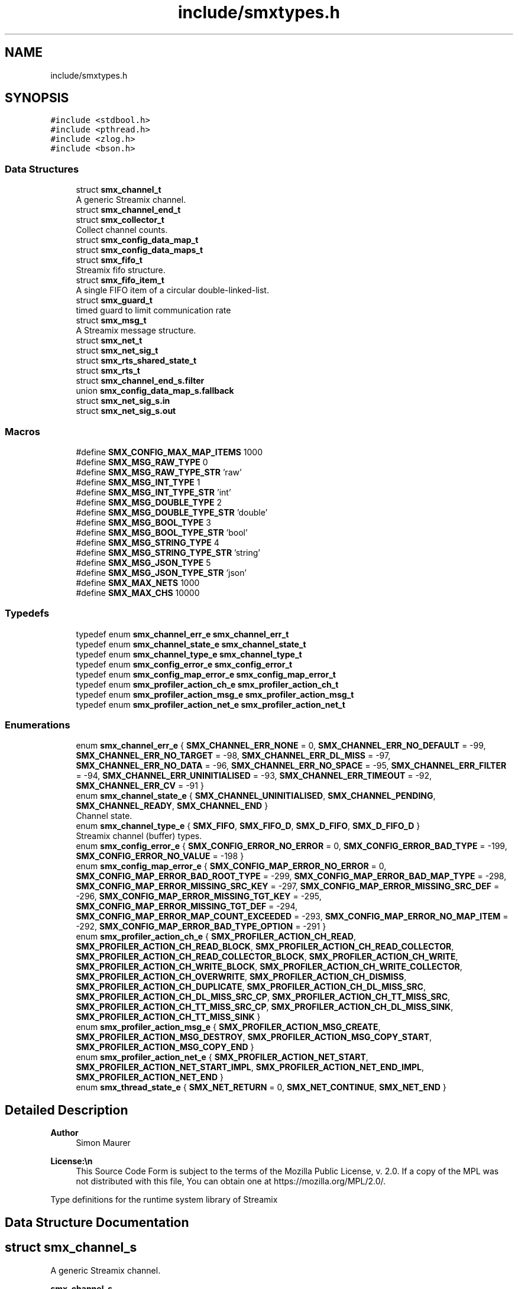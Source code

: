 .TH "include/smxtypes.h" 3 "Tue Jun 24 2025" "Version v1.0.3" "libsmxrts" \" -*- nroff -*-
.ad l
.nh
.SH NAME
include/smxtypes.h
.SH SYNOPSIS
.br
.PP
\fC#include <stdbool\&.h>\fP
.br
\fC#include <pthread\&.h>\fP
.br
\fC#include <zlog\&.h>\fP
.br
\fC#include <bson\&.h>\fP
.br

.SS "Data Structures"

.in +1c
.ti -1c
.RI "struct \fBsmx_channel_t\fP"
.br
.RI "A generic Streamix channel\&. "
.ti -1c
.RI "struct \fBsmx_channel_end_t\fP"
.br
.ti -1c
.RI "struct \fBsmx_collector_t\fP"
.br
.RI "Collect channel counts\&. "
.ti -1c
.RI "struct \fBsmx_config_data_map_t\fP"
.br
.ti -1c
.RI "struct \fBsmx_config_data_maps_t\fP"
.br
.ti -1c
.RI "struct \fBsmx_fifo_t\fP"
.br
.RI "Streamix fifo structure\&. "
.ti -1c
.RI "struct \fBsmx_fifo_item_t\fP"
.br
.RI "A single FIFO item of a circular double-linked-list\&. "
.ti -1c
.RI "struct \fBsmx_guard_t\fP"
.br
.RI "timed guard to limit communication rate "
.ti -1c
.RI "struct \fBsmx_msg_t\fP"
.br
.RI "A Streamix message structure\&. "
.ti -1c
.RI "struct \fBsmx_net_t\fP"
.br
.ti -1c
.RI "struct \fBsmx_net_sig_t\fP"
.br
.ti -1c
.RI "struct \fBsmx_rts_shared_state_t\fP"
.br
.ti -1c
.RI "struct \fBsmx_rts_t\fP"
.br
.ti -1c
.RI "struct \fBsmx_channel_end_s\&.filter\fP"
.br
.ti -1c
.RI "union \fBsmx_config_data_map_s\&.fallback\fP"
.br
.ti -1c
.RI "struct \fBsmx_net_sig_s\&.in\fP"
.br
.ti -1c
.RI "struct \fBsmx_net_sig_s\&.out\fP"
.br
.in -1c
.SS "Macros"

.in +1c
.ti -1c
.RI "#define \fBSMX_CONFIG_MAX_MAP_ITEMS\fP   1000"
.br
.ti -1c
.RI "#define \fBSMX_MSG_RAW_TYPE\fP   0"
.br
.ti -1c
.RI "#define \fBSMX_MSG_RAW_TYPE_STR\fP   'raw'"
.br
.ti -1c
.RI "#define \fBSMX_MSG_INT_TYPE\fP   1"
.br
.ti -1c
.RI "#define \fBSMX_MSG_INT_TYPE_STR\fP   'int'"
.br
.ti -1c
.RI "#define \fBSMX_MSG_DOUBLE_TYPE\fP   2"
.br
.ti -1c
.RI "#define \fBSMX_MSG_DOUBLE_TYPE_STR\fP   'double'"
.br
.ti -1c
.RI "#define \fBSMX_MSG_BOOL_TYPE\fP   3"
.br
.ti -1c
.RI "#define \fBSMX_MSG_BOOL_TYPE_STR\fP   'bool'"
.br
.ti -1c
.RI "#define \fBSMX_MSG_STRING_TYPE\fP   4"
.br
.ti -1c
.RI "#define \fBSMX_MSG_STRING_TYPE_STR\fP   'string'"
.br
.ti -1c
.RI "#define \fBSMX_MSG_JSON_TYPE\fP   5"
.br
.ti -1c
.RI "#define \fBSMX_MSG_JSON_TYPE_STR\fP   'json'"
.br
.ti -1c
.RI "#define \fBSMX_MAX_NETS\fP   1000"
.br
.ti -1c
.RI "#define \fBSMX_MAX_CHS\fP   10000"
.br
.in -1c
.SS "Typedefs"

.in +1c
.ti -1c
.RI "typedef enum \fBsmx_channel_err_e\fP \fBsmx_channel_err_t\fP"
.br
.ti -1c
.RI "typedef enum \fBsmx_channel_state_e\fP \fBsmx_channel_state_t\fP"
.br
.ti -1c
.RI "typedef enum \fBsmx_channel_type_e\fP \fBsmx_channel_type_t\fP"
.br
.ti -1c
.RI "typedef enum \fBsmx_config_error_e\fP \fBsmx_config_error_t\fP"
.br
.ti -1c
.RI "typedef enum \fBsmx_config_map_error_e\fP \fBsmx_config_map_error_t\fP"
.br
.ti -1c
.RI "typedef enum \fBsmx_profiler_action_ch_e\fP \fBsmx_profiler_action_ch_t\fP"
.br
.ti -1c
.RI "typedef enum \fBsmx_profiler_action_msg_e\fP \fBsmx_profiler_action_msg_t\fP"
.br
.ti -1c
.RI "typedef enum \fBsmx_profiler_action_net_e\fP \fBsmx_profiler_action_net_t\fP"
.br
.in -1c
.SS "Enumerations"

.in +1c
.ti -1c
.RI "enum \fBsmx_channel_err_e\fP { \fBSMX_CHANNEL_ERR_NONE\fP = 0, \fBSMX_CHANNEL_ERR_NO_DEFAULT\fP = -99, \fBSMX_CHANNEL_ERR_NO_TARGET\fP = -98, \fBSMX_CHANNEL_ERR_DL_MISS\fP = -97, \fBSMX_CHANNEL_ERR_NO_DATA\fP = -96, \fBSMX_CHANNEL_ERR_NO_SPACE\fP = -95, \fBSMX_CHANNEL_ERR_FILTER\fP = -94, \fBSMX_CHANNEL_ERR_UNINITIALISED\fP = -93, \fBSMX_CHANNEL_ERR_TIMEOUT\fP = -92, \fBSMX_CHANNEL_ERR_CV\fP = -91 }"
.br
.ti -1c
.RI "enum \fBsmx_channel_state_e\fP { \fBSMX_CHANNEL_UNINITIALISED\fP, \fBSMX_CHANNEL_PENDING\fP, \fBSMX_CHANNEL_READY\fP, \fBSMX_CHANNEL_END\fP }"
.br
.RI "Channel state\&. "
.ti -1c
.RI "enum \fBsmx_channel_type_e\fP { \fBSMX_FIFO\fP, \fBSMX_FIFO_D\fP, \fBSMX_D_FIFO\fP, \fBSMX_D_FIFO_D\fP }"
.br
.RI "Streamix channel (buffer) types\&. "
.ti -1c
.RI "enum \fBsmx_config_error_e\fP { \fBSMX_CONFIG_ERROR_NO_ERROR\fP = 0, \fBSMX_CONFIG_ERROR_BAD_TYPE\fP = -199, \fBSMX_CONFIG_ERROR_NO_VALUE\fP = -198 }"
.br
.ti -1c
.RI "enum \fBsmx_config_map_error_e\fP { \fBSMX_CONFIG_MAP_ERROR_NO_ERROR\fP = 0, \fBSMX_CONFIG_MAP_ERROR_BAD_ROOT_TYPE\fP = -299, \fBSMX_CONFIG_MAP_ERROR_BAD_MAP_TYPE\fP = -298, \fBSMX_CONFIG_MAP_ERROR_MISSING_SRC_KEY\fP = -297, \fBSMX_CONFIG_MAP_ERROR_MISSING_SRC_DEF\fP = -296, \fBSMX_CONFIG_MAP_ERROR_MISSING_TGT_KEY\fP = -295, \fBSMX_CONFIG_MAP_ERROR_MISSING_TGT_DEF\fP = -294, \fBSMX_CONFIG_MAP_ERROR_MAP_COUNT_EXCEEDED\fP = -293, \fBSMX_CONFIG_MAP_ERROR_NO_MAP_ITEM\fP = -292, \fBSMX_CONFIG_MAP_ERROR_BAD_TYPE_OPTION\fP = -291 }"
.br
.ti -1c
.RI "enum \fBsmx_profiler_action_ch_e\fP { \fBSMX_PROFILER_ACTION_CH_READ\fP, \fBSMX_PROFILER_ACTION_CH_READ_BLOCK\fP, \fBSMX_PROFILER_ACTION_CH_READ_COLLECTOR\fP, \fBSMX_PROFILER_ACTION_CH_READ_COLLECTOR_BLOCK\fP, \fBSMX_PROFILER_ACTION_CH_WRITE\fP, \fBSMX_PROFILER_ACTION_CH_WRITE_BLOCK\fP, \fBSMX_PROFILER_ACTION_CH_WRITE_COLLECTOR\fP, \fBSMX_PROFILER_ACTION_CH_OVERWRITE\fP, \fBSMX_PROFILER_ACTION_CH_DISMISS\fP, \fBSMX_PROFILER_ACTION_CH_DUPLICATE\fP, \fBSMX_PROFILER_ACTION_CH_DL_MISS_SRC\fP, \fBSMX_PROFILER_ACTION_CH_DL_MISS_SRC_CP\fP, \fBSMX_PROFILER_ACTION_CH_TT_MISS_SRC\fP, \fBSMX_PROFILER_ACTION_CH_TT_MISS_SRC_CP\fP, \fBSMX_PROFILER_ACTION_CH_DL_MISS_SINK\fP, \fBSMX_PROFILER_ACTION_CH_TT_MISS_SINK\fP }"
.br
.ti -1c
.RI "enum \fBsmx_profiler_action_msg_e\fP { \fBSMX_PROFILER_ACTION_MSG_CREATE\fP, \fBSMX_PROFILER_ACTION_MSG_DESTROY\fP, \fBSMX_PROFILER_ACTION_MSG_COPY_START\fP, \fBSMX_PROFILER_ACTION_MSG_COPY_END\fP }"
.br
.ti -1c
.RI "enum \fBsmx_profiler_action_net_e\fP { \fBSMX_PROFILER_ACTION_NET_START\fP, \fBSMX_PROFILER_ACTION_NET_START_IMPL\fP, \fBSMX_PROFILER_ACTION_NET_END_IMPL\fP, \fBSMX_PROFILER_ACTION_NET_END\fP }"
.br
.ti -1c
.RI "enum \fBsmx_thread_state_e\fP { \fBSMX_NET_RETURN\fP = 0, \fBSMX_NET_CONTINUE\fP, \fBSMX_NET_END\fP }"
.br
.in -1c
.SH "Detailed Description"
.PP 

.PP
\fBAuthor\fP
.RS 4
Simon Maurer 
.RE
.PP
\fBLicense:\\n\fP
.RS 4
This Source Code Form is subject to the terms of the Mozilla Public License, v\&. 2\&.0\&. If a copy of the MPL was not distributed with this file, You can obtain one at https://mozilla.org/MPL/2.0/\&.
.RE
.PP
Type definitions for the runtime system library of Streamix 
.SH "Data Structure Documentation"
.PP 
.SH "struct smx_channel_s"
.PP 
A generic Streamix channel\&. 

\fBsmx_channel_s\fP 
.PP
\fBData Fields:\fP
.RS 4
zlog_category_t * \fIcat\fP zlog category of a channel end 
.br
.PP
pthread_mutex_t \fIch_mutex\fP mutual exclusion 
.br
.PP
smx_collector_t * \fIcollector\fP \fBsmx_collector_s\fP, collect signals 
.br
.PP
smx_fifo_t * \fIfifo\fP \fBsmx_fifo_s\fP 
.br
.PP
smx_guard_t * \fIguard\fP \fBsmx_guard_s\fP 
.br
.PP
int \fIid\fP the id of the channel 
.br
.PP
char * \fIname\fP name of the channel 
.br
.PP
smx_channel_end_t * \fIsink\fP \fBsmx_channel_end_s\fP 
.br
.PP
smx_channel_end_t * \fIsource\fP \fBsmx_channel_end_s\fP 
.br
.PP
\fBsmx_channel_type_t\fP \fItype\fP type of the channel 
.br
.PP
.RE
.PP
.SH "struct smx_collector_s"
.PP 
Collect channel counts\&. 

This is used to nondeterministically merge channels with a copy synchronyzer that has multiple inputs\&.
.PP
\fBsmx_collector_s\fP 
.PP
\fBData Fields:\fP
.RS 4
int \fIch_count\fP number of connected channels 
.br
.PP
pthread_cond_t \fIcol_cv\fP conditional variable to trigger box 
.br
.PP
pthread_mutex_t \fIcol_mutex\fP mutual exclusion 
.br
.PP
int \fIcount\fP collection of channel counts 
.br
.PP
\fBsmx_channel_state_t\fP \fIstate\fP state of the channel 
.br
.PP
.RE
.PP
.SH "struct smx_config_data_map_s"
.PP 
This structure defines an input key mapping
.PP
::smx_msg_tsmem_data_map_s 
.PP
\fBData Fields:\fP
.RS 4
union \fBsmx_config_data_map_s\fP \fIfallback\fP 
.br
.PP
void * \fIh\fP 
.br
.PP
bool \fIis_src_iter_set\fP 
.br
.PP
const char * \fIkey\fP A unique key to identify the map item 
.br
.PP
bson_iter_t \fIsrc_iter\fP The source value location iterator\&. This is only valid after the mapping has been applied and my serve for future operations on the source value\&. 
.br
.PP
const char * \fIsrc_path\fP The source value location (use dot-notation) 
.br
.PP
bson_t * \fIsrc_payload\fP 
.br
.PP
const char * \fIsrc_prefix\fP An optional prefix to be prpended to the source path\&. This is useful if several batches of maps are initialised where source paths might coincide\&. 
.br
.PP
bson_iter_t \fItgt_iter\fP The target value location iterator 
.br
 
.br
.PP
const char * \fItgt_path\fP The target value location (use dot-notation) 
.br
.PP
bson_type_t \fItype\fP 
.br
.PP
.RE
.PP
.SH "struct smx_config_data_maps_s"
.PP 
::smx_msg_tsmem_data_maps_s 
.PP
\fBData Fields:\fP
.RS 4
int \fIcount\fP 
.br
.PP
void * \fIh\fP 
.br
.PP
bool \fIis_extended\fP 
.br
.PP
smx_config_data_map_t \fIitems[SMX_CONFIG_MAX_MAP_ITEMS]\fP 
.br
.PP
bson_t \fImapped_payload\fP 
.br
.PP
bson_t * \fItgt_payload\fP 
.br
.PP
.RE
.PP
.SH "struct smx_fifo_s"
.PP 
Streamix fifo structure\&. 

The fifo structure is blocking on write if all buffers are occupied and blocking on read if all buffer spaces are empty\&. The blocking pattern can be changed by decoupling either the input, the output or both\&.
.PP
\fBsmx_fifo_s\fP 
.PP
\fBData Fields:\fP
.RS 4
smx_msg_t * \fIbackup\fP \fBsmx_msg_s\fP, msg space for decoupling 
.br
.PP
int \fIcopy\fP counts number of copy operations 
.br
.PP
int \fIcount\fP counts occupied space 
.br
.PP
smx_fifo_item_t * \fIhead\fP pointer to the heda of the FIFO 
.br
.PP
int \fIlength\fP size of the FIFO 
.br
.PP
int \fIoverwrite\fP counts number of overwrite operations 
.br
.PP
smx_fifo_item_t * \fItail\fP pointer to the tail of the FIFO 
.br
.PP
.RE
.PP
.SH "struct smx_fifo_item_s"
.PP 
A single FIFO item of a circular double-linked-list\&. 

\fBsmx_fifo_item_s\fP 
.PP
\fBData Fields:\fP
.RS 4
smx_msg_t * \fImsg\fP \fBsmx_msg_s\fP 
.br
.PP
smx_fifo_item_t * \fInext\fP pointer to the next item 
.br
.PP
smx_fifo_item_t * \fIprev\fP pointer to the previous item 
.br
.PP
.RE
.PP
.SH "struct smx_guard_s"
.PP 
timed guard to limit communication rate 

\fBsmx_guard_s\fP 
.PP
\fBData Fields:\fP
.RS 4
int \fIfd\fP file descriptor pointing to timer 
.br
.PP
struct timespec \fIiat\fP minumum inter-arrival-time 
.br
.PP
.RE
.PP
.SH "struct smx_net_s"
.PP 
Common fields of a streamix net\&.
.PP
\fBsmx_net_s\fP 
.PP
\fBData Fields:\fP
.RS 4
void * \fIattr\fP custom attributes of special nets 
.br
.PP
zlog_category_t * \fIcat\fP the log category 
.br
.PP
void * \fIconf\fP pointer to the net configuration 
.br
.PP
const char * \fIconf_port_name\fP port name on which to receive the dynamic configuration 
.br
 
.br
.PP
int \fIconf_port_timeout\fP read timeout on dynamic conf port in milliseconds 
.br
.PP
unsigned long \fIcount\fP loop counter 
.br
.PP
bson_t * \fIdyn_conf\fP pointer to the dynamic configuration 
.br
.PP
struct timespec \fIend_wall\fP end time of a net (befoer cleanup) 
.br
.PP
int \fIexpected_rate\fP The expected loop rate per second\&. 
.br
.PP
bool \fIhas_profiler\fP is profiler enabled? 
.br
.PP
bool \fIhas_type_filter\fP is type filter enabled? 
.br
.PP
unsigned int \fIid\fP a unique net id 
.br
.PP
char * \fIimpl\fP the name of the box implementation 
.br
.PP
bool \fIis_disabled\fP is net disabled 
.br
.PP
struct timespec \fIlast_count_wall\fP start time of a net (after init) 
.br
.PP
char * \fIname\fP the name of the net 
.br
.PP
int \fIpriority\fP the thread priority of the net\&. 0 means ET, >0 means TT 
.br
.PP
smx_rts_t * \fIrts\fP 
.br
.PP
void * \fIshared_state\fP 
.br
.PP
const char * \fIshared_state_key\fP 
.br
.PP
smx_net_sig_t * \fIsig\fP the net port signature 
.br
.PP
struct timespec \fIstart_wall\fP start time of a net (after init) 
.br
.PP
void * \fIstate\fP 
.br
.PP
bson_t * \fIstatic_conf\fP pointer to the static configuration 
.br
.PP
.RE
.PP
.SH "struct smx_net_sig_s"
.PP 
The signature of a net
.PP
\fBsmx_net_sig_s\fP 
.PP
\fBData Fields:\fP
.RS 4
struct \fBsmx_net_sig_s\fP \fIin\fP input channels 
.br
.PP
struct \fBsmx_net_sig_s\fP \fIout\fP output channels 
.br
.PP
.RE
.PP
.SH "struct smx_rts_s"
.PP 
The main RTS structure holding information about the streamix network\&.
.PP
\fBsmx_rts_s\fP 
.PP
\fBData Fields:\fP
.RS 4
void * \fIargs\fP the application arguments 
.br
.PP
int \fIch_cnt\fP the number of channels of the system 
.br
.PP
smx_channel_t * \fIchs[\fBSMX_MAX_CHS\fP]\fP the array holding all channel pointers 
.br
.PP
void * \fIconf\fP the application configuration 
.br
.PP
struct timespec \fIend_wall\fP the walltime of the application end\&. 
.br
.PP
pthread_barrier_t \fIinit_done\fP the barrier for syncing initialisation 
.br
.PP
int \fInet_cnt\fP the number of nets of the system 
.br
.PP
pthread_mutex_t \fInet_mutex\fP mutual exclusion 
.br
.PP
smx_net_t * \fInets[\fBSMX_MAX_NETS\fP]\fP the array holdaing all net pointers 
.br
.PP
pthread_barrier_t \fIpre_init_done\fP the barrier for syncing pre initialisation 
.br
.PP
smx_rts_shared_state_t * \fIshared_state[\fBSMX_MAX_NETS\fP]\fP 
.br
.PP
int \fIshared_state_cnt\fP 
.br
.PP
struct timespec \fIstart_wall\fP the walltime of the application start 
.br
.PP
pthread_t \fIths[\fBSMX_MAX_NETS\fP]\fP the array holding all thread ids 
.br
.PP
.RE
.PP
.SH "struct smx_channel_end_s\&.filter"
.PP 
\fBData Fields:\fP
.RS 4
int \fIcount\fP 
.br
.PP
char ** \fIitems\fP 
.br
.PP
.RE
.PP
.SH "union smx_config_data_map_s\&.fallback"
.PP 
\fBData Fields:\fP
.RS 4
bool \fIv_bool\fP 
.br
.PP
double \fIv_double\fP 
.br
.PP
int32_t \fIv_int32\fP 
.br
.PP
int64_t \fIv_int64\fP 
.br
.PP
.RE
.PP
.SH "struct smx_net_sig_s\&.in"
.PP 
\fBData Fields:\fP
.RS 4
int \fIcount\fP the number of connected input ports 
.br
.PP
int \fIlen\fP the number of input ports 
.br
.PP
smx_channel_t ** \fIports\fP an array of channel pointers 
.br
.PP
.RE
.PP
.SH "struct smx_net_sig_s\&.out"
.PP 
\fBData Fields:\fP
.RS 4
int \fIcount\fP the number of connected output ports 
.br
.PP
int \fIlen\fP the number of output ports 
.br
.PP
smx_channel_t ** \fIports\fP an array of channel pointers 
.br
.PP
.RE
.PP
.SH "Macro Definition Documentation"
.PP 
.SS "#define SMX_MAX_CHS   10000"
The number of maximal allowed channel in one streamix application\&. 
.SS "#define SMX_MAX_NETS   1000"
The number of maximal allowed nets in one streamix application\&. 
.SH "Typedef Documentation"
.PP 
.SS "typedef enum \fBsmx_channel_err_e\fP \fBsmx_channel_err_t\fP"
The streamix channel error type\&. Refer to the error enumeration definition for more details \fBsmx_channel_err_e\fP\&. 
.SS "typedef enum \fBsmx_channel_state_e\fP \fBsmx_channel_state_t\fP"
\fBsmx_channel_state_e\fP 
.SS "typedef enum \fBsmx_channel_type_e\fP \fBsmx_channel_type_t\fP"
\fBsmx_channel_type_e\fP 
.SS "typedef enum \fBsmx_config_error_e\fP \fBsmx_config_error_t\fP"
\fBsmx_config_error_e\fP 
.SS "typedef enum \fBsmx_config_map_error_e\fP \fBsmx_config_map_error_t\fP"
\fBsmx_config_map_error_e\fP 
.SS "typedef enum \fBsmx_profiler_action_ch_e\fP \fBsmx_profiler_action_ch_t\fP"
#smx_profiler_action_e 
.SH "Enumeration Type Documentation"
.PP 
.SS "enum \fBsmx_channel_err_e\fP"
The error state of a channel end 
.PP
\fBEnumerator\fP
.in +1c
.TP
\fB\fISMX_CHANNEL_ERR_NONE \fP\fP
no error 
.TP
\fB\fISMX_CHANNEL_ERR_NO_DEFAULT \fP\fP
no default message for decoupled read 
.TP
\fB\fISMX_CHANNEL_ERR_NO_TARGET \fP\fP
connecting net has terminated 
.TP
\fB\fISMX_CHANNEL_ERR_DL_MISS \fP\fP
connecting net missed its deadline 
.TP
\fB\fISMX_CHANNEL_ERR_NO_DATA \fP\fP
unexpectedly, the channel has no data 
.TP
\fB\fISMX_CHANNEL_ERR_NO_SPACE \fP\fP
unexpectedly, the channel has no space 
.TP
\fB\fISMX_CHANNEL_ERR_FILTER \fP\fP
the msg type does not match the filter 
.TP
\fB\fISMX_CHANNEL_ERR_UNINITIALISED \fP\fP
the channel was never initialised 
.TP
\fB\fISMX_CHANNEL_ERR_TIMEOUT \fP\fP
the channel operation timed out 
.TP
\fB\fISMX_CHANNEL_ERR_CV \fP\fP
the conditional variable lock failed 
.SS "enum \fBsmx_channel_state_e\fP"

.PP
Channel state\&. This allows to indicate wheter a producer connected to the channel has terminated and wheter data is available to read\&. The second point is important in combination with copy synchronizers\&. 
.PP
\fBEnumerator\fP
.in +1c
.TP
\fB\fISMX_CHANNEL_UNINITIALISED \fP\fP
decoupled channel was never written to 
.TP
\fB\fISMX_CHANNEL_PENDING \fP\fP
channel is waiting for a signal 
.TP
\fB\fISMX_CHANNEL_READY \fP\fP
channel is ready to read from 
.TP
\fB\fISMX_CHANNEL_END \fP\fP
net connected to channel end has terminated 
.SS "enum \fBsmx_channel_type_e\fP"

.PP
Streamix channel (buffer) types\&. 
.PP
\fBEnumerator\fP
.in +1c
.TP
\fB\fISMX_FIFO \fP\fP
a simple FIFO 
.TP
\fB\fISMX_FIFO_D \fP\fP
a FIFO with decoupled output 
.TP
\fB\fISMX_D_FIFO \fP\fP
a FIFO with decoupled input 
.TP
\fB\fISMX_D_FIFO_D \fP\fP
a FIFO with decoupled input and output 
.SS "enum \fBsmx_config_error_e\fP"
The list of config read errors\&. 
.PP
\fBEnumerator\fP
.in +1c
.TP
\fB\fISMX_CONFIG_ERROR_NO_ERROR \fP\fP
No error 
.TP
\fB\fISMX_CONFIG_ERROR_BAD_TYPE \fP\fP
The item exists but the type does not match 
.TP
\fB\fISMX_CONFIG_ERROR_NO_VALUE \fP\fP
The item does not exist 
.SS "enum \fBsmx_config_map_error_e\fP"
The list of config read errors\&. 
.PP
\fBEnumerator\fP
.in +1c
.TP
\fB\fISMX_CONFIG_MAP_ERROR_NO_ERROR \fP\fP
No error 
.SS "enum \fBsmx_profiler_action_ch_e\fP"
The different actions a profiler can log\&. 
.PP
\fBEnumerator\fP
.in +1c
.TP
\fB\fISMX_PROFILER_ACTION_CH_READ \fP\fP
read from a channel\&. 
.TP
\fB\fISMX_PROFILER_ACTION_CH_READ_BLOCK \fP\fP
blocking at read from a channel\&. 
.TP
\fB\fISMX_PROFILER_ACTION_CH_READ_COLLECTOR \fP\fP
read from a collector\&. 
.TP
\fB\fISMX_PROFILER_ACTION_CH_READ_COLLECTOR_BLOCK \fP\fP
blocking at collector read\&. 
.TP
\fB\fISMX_PROFILER_ACTION_CH_WRITE \fP\fP
write to a channel\&. 
.TP
\fB\fISMX_PROFILER_ACTION_CH_WRITE_BLOCK \fP\fP
blocking at write to a channel\&. 
.TP
\fB\fISMX_PROFILER_ACTION_CH_WRITE_COLLECTOR \fP\fP
write to a collector\&. 
.TP
\fB\fISMX_PROFILER_ACTION_CH_OVERWRITE \fP\fP
overwrite a message in a channel\&. 
.TP
\fB\fISMX_PROFILER_ACTION_CH_DISMISS \fP\fP
dismiss a message in a channel\&. 
.TP
\fB\fISMX_PROFILER_ACTION_CH_DUPLICATE \fP\fP
duplicate a message in a channel\&. 
.TP
\fB\fISMX_PROFILER_ACTION_CH_DL_MISS_SRC \fP\fP
rt producer missed a deadline\&. 
.TP
\fB\fISMX_PROFILER_ACTION_CH_DL_MISS_SRC_CP \fP\fP
rt producer missed a deadline, msg duplicated\&. 
.TP
\fB\fISMX_PROFILER_ACTION_CH_TT_MISS_SRC \fP\fP
non-rt producer missed a tt interval\&. 
.TP
\fB\fISMX_PROFILER_ACTION_CH_TT_MISS_SRC_CP \fP\fP
non-rt producer missed a tt interval, msg duplicated\&. 
.TP
\fB\fISMX_PROFILER_ACTION_CH_DL_MISS_SINK \fP\fP
rt consumer missed a deadline\&. 
.TP
\fB\fISMX_PROFILER_ACTION_CH_TT_MISS_SINK \fP\fP
non-rt consumer missed a tt interval\&. 
.SS "enum \fBsmx_profiler_action_msg_e\fP"
The different actions a profiler can log\&. 
.PP
\fBEnumerator\fP
.in +1c
.TP
\fB\fISMX_PROFILER_ACTION_MSG_CREATE \fP\fP
create a msg\&. 
.TP
\fB\fISMX_PROFILER_ACTION_MSG_DESTROY \fP\fP
destroy a msg\&. 
.TP
\fB\fISMX_PROFILER_ACTION_MSG_COPY_START \fP\fP
copy a message\&. 
.TP
\fB\fISMX_PROFILER_ACTION_MSG_COPY_END \fP\fP
copy a message\&. 
.SS "enum \fBsmx_profiler_action_net_e\fP"
The different actions a profiler can log\&. 
.PP
\fBEnumerator\fP
.in +1c
.TP
\fB\fISMX_PROFILER_ACTION_NET_START \fP\fP
start a net loop\&. 
.TP
\fB\fISMX_PROFILER_ACTION_NET_START_IMPL \fP\fP
start a net implementation\&. 
.TP
\fB\fISMX_PROFILER_ACTION_NET_END_IMPL \fP\fP
end a net implementation\&. 
.TP
\fB\fISMX_PROFILER_ACTION_NET_END \fP\fP
end a net loop\&. 
.SS "enum \fBsmx_thread_state_e\fP"
Constants to indicate wheter a thread should terminate or continue\&. Use one of these values to return from the main box implemenation funtion\&. 
.PP
\fBEnumerator\fP
.in +1c
.TP
\fB\fISMX_NET_RETURN \fP\fP
decide automatically wheather to end or go on 
.TP
\fB\fISMX_NET_CONTINUE \fP\fP
continue to call the box implementation fct 
.TP
\fB\fISMX_NET_END \fP\fP
end thread 
.SH "Author"
.PP 
Generated automatically by Doxygen for libsmxrts from the source code\&.
